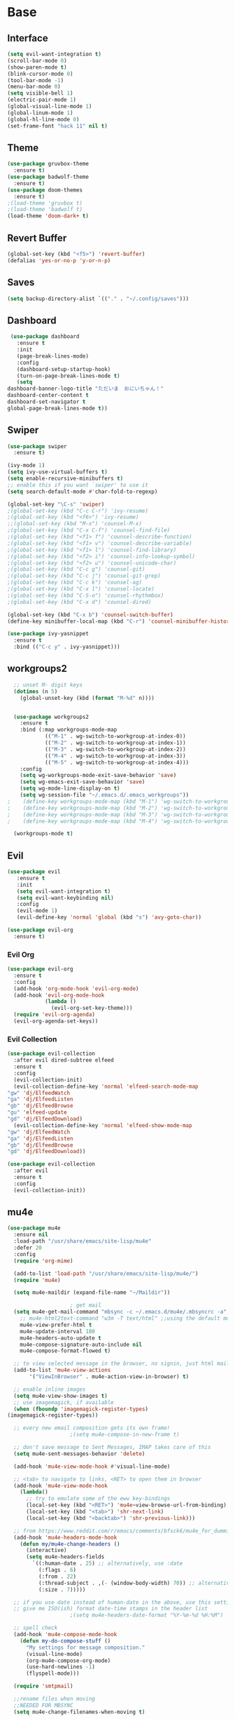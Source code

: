 #+STARTUP: overview
* Base
** Interface
   #+begin_src emacs-lisp
     (setq evil-want-integration t)
     (scroll-bar-mode 0)
     (show-paren-mode t)
     (blink-cursor-mode 0)
     (tool-bar-mode -1)
     (menu-bar-mode 0)
     (setq visible-bell 1)
     (electric-pair-mode 1)
     (global-visual-line-mode 1)
     (global-linum-mode 1)
     (global-hl-line-mode 0)
     (set-frame-font "hack 11" nil t)
   #+end_src
** Theme
   #+begin_src emacs-lisp
     (use-package gruvbox-theme
       :ensure t)
     (use-package badwolf-theme
       :ensure t)
     (use-package doom-themes
       :ensure t)
     ;(load-theme 'gruvbox t)
     ;(load-theme 'badwolf t)
     (load-theme 'doom-dark+ t)
   #+end_src
** Revert Buffer
   #+begin_src emacs-lisp
   (global-set-key (kbd "<f5>") 'revert-buffer)
   (defalias 'yes-or-no-p 'y-or-n-p)
   #+end_src
** Saves
   #+begin_src emacs-lisp
   (setq backup-directory-alist `(("." . "~/.config/saves")))
   #+end_src
** Dashboard
   #+begin_src emacs-lisp
     (use-package dashboard
       :ensure t
       :init
       (page-break-lines-mode)
       :config
       (dashboard-setup-startup-hook)
       (turn-on-page-break-lines-mode t)
       (setq
	dashboard-banner-logo-title "ただいま　おにいちゃん！"
	dashboard-center-content t
	dashboard-set-navigator t
	global-page-break-lines-mode t))
   #+end_src
** Swiper
   #+begin_src emacs-lisp
     (use-package swiper
       :ensure t)

     (ivy-mode 1)
     (setq ivy-use-virtual-buffers t)
     (setq enable-recursive-minibuffers t)
     ;; enable this if you want `swiper' to use it
     (setq search-default-mode #'char-fold-to-regexp)
     
     (global-set-key "\C-s" 'swiper)
     ;(global-set-key (kbd "C-c C-r") 'ivy-resume)
     ;(global-set-key (kbd "<f6>") 'ivy-resume)
     ;;(global-set-key (kbd "M-x") 'counsel-M-x)
     ;(global-set-key (kbd "C-x C-f") 'counsel-find-file)
     ;(global-set-key (kbd "<f1> f") 'counsel-describe-function)
     ;(global-set-key (kbd "<f1> v") 'counsel-describe-variable)
     ;(global-set-key (kbd "<f1> l") 'counsel-find-library)
     ;(global-set-key (kbd "<f2> i") 'counsel-info-lookup-symbol)
     ;(global-set-key (kbd "<f2> u") 'counsel-unicode-char)
     ;(global-set-key (kbd "C-c g") 'counsel-git)
     ;(global-set-key (kbd "C-c j") 'counsel-git-grep)
     ;(global-set-key (kbd "C-c k") 'counsel-ag)
     ;(global-set-key (kbd "C-x l") 'counsel-locate)
     ;(global-set-key (kbd "C-S-o") 'counsel-rhythmbox)
     ;(global-set-key (kbd "C-x d") 'counsel-dired)

     (global-set-key (kbd "C-x b") 'counsel-switch-buffer)
     (define-key minibuffer-local-map (kbd "C-r") 'counsel-minibuffer-history)

     (use-package ivy-yasnippet
       :ensure t
       :bind (("C-c y" . ivy-yasnippet)))
   #+end_src
** workgroups2
#+begin_src emacs-lisp
    ;; unset M- digit keys
    (dotimes (n 5)
      (global-unset-key (kbd (format "M-%d" n))))


    (use-package workgroups2
      :ensure t
      :bind (:map workgroups-mode-map
              (("M-1" . wg-switch-to-workgroup-at-index-0))
              (("M-2" . wg-switch-to-workgroup-at-index-1))
              (("M-3" . wg-switch-to-workgroup-at-index-2))
              (("M-4" . wg-switch-to-workgroup-at-index-3))
              (("M-5" . wg-switch-to-workgroup-at-index-4)))
      :config 
      (setq wg-workgroups-mode-exit-save-behavior 'save)
      (setq wg-emacs-exit-save-behavior 'save)
      (setq wg-mode-line-display-on t)
      (setq wg-session-file "~/.emacs.d/.emacs_workgroups"))
  ;    (define-key workgroups-mode-map (kbd "M-1") 'wg-switch-to-workgroup-at-index-0)
  ;    (define-key workgroups-mode-map (kbd "M-2") 'wg-switch-to-workgroup-at-index-1)
  ;    (define-key workgroups-mode-map (kbd "M-3") 'wg-switch-to-workgroup-at-index-2)
  ;    (define-key workgroups-mode-map (kbd "M-4") 'wg-switch-to-workgroup-at-index-3)

    (workgroups-mode t)
#+end_src
** Evil
   #+begin_src emacs-lisp
     (use-package evil
	    :ensure t
	    :init
	    (setq evil-want-integration t)
	    (setq evil-want-keybinding nil)
	    :config
	    (evil-mode 1)
	    (evil-define-key 'normal 'global (kbd "s") 'avy-goto-char))

     (use-package evil-org
       :ensure t)
   #+end_src
*** Evil Org
    #+begin_src emacs-lisp
      (use-package evil-org
        :ensure t
        :config
        (add-hook 'org-mode-hook 'evil-org-mode)
        (add-hook 'evil-org-mode-hook
                  (lambda ()
                    (evil-org-set-key-theme)))
        (require 'evil-org-agenda)
        (evil-org-agenda-set-keys))
    #+end_src
*** Evil Collection
   #+begin_src emacs-lisp
     (use-package evil-collection
       :after evil dired-subtree elfeed
       :ensure t
       :config
       (evil-collection-init)
       (evil-collection-define-key 'normal 'elfeed-search-mode-map
	 "gw" 'dj/ElfeedWatch
	 "ga" 'dj/ElfeedListen
	 "gb" 'dj/ElfeedBrowse
	 "gu" 'elfeed-update
	 "gd" 'dj/ElfeedDownload)
       (evil-collection-define-key 'normal 'elfeed-show-mode-map
	 "gw" 'dj/ElfeedWatch
	 "ga" 'dj/ElfeedListen
	 "gb" 'dj/ElfeedBrowse
	 "gd" 'dj/ElfeedDownload))

     (use-package evil-collection
       :after evil
       :ensure t
       :config
       (evil-collection-init))
   #+end_src
** mu4e
   #+begin_src emacs-lisp
     (use-package mu4e
       :ensure nil
       :load-path "/usr/share/emacs/site-lisp/mu4e"
       :defer 20
       :config
       (require 'org-mime)

       (add-to-list 'load-path "/usr/share/emacs/site-lisp/mu4e/")
       (require 'mu4e)

       (setq mu4e-maildir (expand-file-name "~/Maildir"))

					     ; get mail
       (setq mu4e-get-mail-command "mbsync -c ~/.emacs.d/mu4e/.mbsyncrc -a"
	     ;; mu4e-html2text-command "w3m -T text/html" ;;using the default mu4e-shr2text
	     mu4e-view-prefer-html t
	     mu4e-update-interval 180
	     mu4e-headers-auto-update t
	     mu4e-compose-signature-auto-include nil
	     mu4e-compose-format-flowed t)

       ;; to view selected message in the browser, no signin, just html mail
       (add-to-list 'mu4e-view-actions
		    '("ViewInBrowser" . mu4e-action-view-in-browser) t)

       ;; enable inline images
       (setq mu4e-view-show-images t)
       ;; use imagemagick, if available
       (when (fboundp 'imagemagick-register-types)
	 (imagemagick-register-types))

       ;; every new email composition gets its own frame!
					     ;(setq mu4e-compose-in-new-frame t)

       ;; don't save message to Sent Messages, IMAP takes care of this
       (setq mu4e-sent-messages-behavior 'delete)

       (add-hook 'mu4e-view-mode-hook #'visual-line-mode)

       ;; <tab> to navigate to links, <RET> to open them in browser
       (add-hook 'mu4e-view-mode-hook
		 (lambda()
		   ;; try to emulate some of the eww key-bindings
		   (local-set-key (kbd "<RET>") 'mu4e~view-browse-url-from-binding)
		   (local-set-key (kbd "<tab>") 'shr-next-link)
		   (local-set-key (kbd "<backtab>") 'shr-previous-link)))

       ;; from https://www.reddit.com/r/emacs/comments/bfsck6/mu4e_for_dummies/elgoumx
       (add-hook 'mu4e-headers-mode-hook
		 (defun my/mu4e-change-headers ()
		   (interactive)
		   (setq mu4e-headers-fields
			 `((:human-date . 25) ;; alternatively, use :date
			   (:flags . 6)
			   (:from . 22)
			   (:thread-subject . ,(- (window-body-width) 70)) ;; alternatively, use :subject
			   (:size . 7)))))

       ;; if you use date instead of human-date in the above, use this setting
       ;; give me ISO(ish) format date-time stamps in the header list
					     ;(setq mu4e-headers-date-format "%Y-%m-%d %H:%M")

       ;; spell check
       (add-hook 'mu4e-compose-mode-hook
		 (defun my-do-compose-stuff ()
		   "My settings for message composition."
		   (visual-line-mode)
		   (org-mu4e-compose-org-mode)
		   (use-hard-newlines -1)
		   (flyspell-mode)))

       (require 'smtpmail)

       ;;rename files when moving
       ;;NEEDED FOR MBSYNC
       (setq mu4e-change-filenames-when-moving t)

       ;;set up queue for offline email
       ;;use mu mkdir  ~/Maildir/acc/queue to set up first
       (setq smtpmail-queue-mail nil)  ;; start in normal mode

       ;;from the info manual
       (setq mu4e-attachment-dir  "~/dwn")

       (setq message-kill-buffer-on-exit t)
       (setq mu4e-compose-dont-reply-to-self t)

       (require 'org-mu4e)

       ;; convert org mode to HTML automatically
       (setq org-mu4e-convert-to-html t)

       ;;from vxlabs config
       ;; show full addresses in view message (instead of just names)
       ;; toggle per name with M-RET
       (setq mu4e-view-show-addresses 't)

       ;; don't ask when quitting
       (setq mu4e-confirm-quit nil)

       ;; mu4e-context
       (setq mu4e-context-policy 'pick-first)
       (setq mu4e-compose-context-policy 'always-ask)
       (setq mu4e-contexts
	     (list
	      (make-mu4e-context
	       :name "work" ;;for morgan.perry4132-gmail
	       :enter-func (lambda () (mu4e-message "Entering context work"))
	       :leave-func (lambda () (mu4e-message "Leaving context work"))
	       :match-func (lambda (msg)
			     (when msg
			       (mu4e-message-contact-field-matches
				msg '(:from :to :cc :bcc) "morgan.perry4132@gmail.com")))
	       :vars '((user-mail-address . "morgan.perry4132@gmail.com")
		       (user-full-name . "User Account1")
		       (mu4e-sent-folder . "/morgan.perry4132-gmail/[morgan.perry4132].Sent Mail")
		       (mu4e-drafts-folder . "/morgan.perry4132-gmail/[morgan.perry4132].drafts")
		       (mu4e-trash-folder . "/morgan.perry4132-gmail/[morgan.perry4132].Bin")
		       (mu4e-compose-signature . (concat "Formal Signature\n" "Emacs 25, org-mode 9, mu4e 1.0\n"))
		       (mu4e-compose-format-flowed . t)
		       (smtpmail-queue-dir . "~/Maildir/morgan.perry4132-gmail/queue/cur")
		       (message-send-mail-function . smtpmail-send-it)
		       (smtpmail-smtp-user . "morgan.perry4132")
		       (smtpmail-starttls-credentials . (("smtp.gmail.com" 587 nil nil)))
		       (smtpmail-auth-credentials . (expand-file-name "~/.config/authinfo.gpg"))
		       (smtpmail-default-smtp-server . "smtp.gmail.com")
		       (smtpmail-smtp-server . "smtp.gmail.com")
		       (smtpmail-smtp-service . 587)
		       (smtpmail-debug-info . t)
		       (smtpmail-debug-verbose . t)
		       (mu4e-maildir-shortcuts . ( ("/morgan.perry4132-gmail/INBOX"            . ?i)
						   ("/morgan.perry4132-gmail/[morgan.perry4132].Sent Mail" . ?s)
						   ("/morgan.perry4132-gmail/[morgan.perry4132].Bin"       . ?t)
						   ("/morgan.perry4132-gmail/[morgan.perry4132].All Mail"  . ?a)
						   ("/morgan.perry4132-gmail/[morgan.perry4132].Starred"   . ?r)
						   ("/morgan.perry4132-gmail/[morgan.perry4132].drafts"    . ?d)
						   ))))
	      (make-mu4e-context
	       :name "personal" ;;for acc2-gmail
	       :enter-func (lambda () (mu4e-message "Entering context personal"))
	       :leave-func (lambda () (mu4e-message "Leaving context personal"))
	       :match-func (lambda (msg)
			     (when msg
			       (mu4e-message-contact-field-matches
				msg '(:from :to :cc :bcc) "acc2@gmail.com")))
	       :vars '((user-mail-address . "acc2@gmail.com")
		       (user-full-name . "User Account2")
		       (mu4e-sent-folder . "/acc2-gmail/[acc2].Sent Mail")
		       (mu4e-drafts-folder . "/acc2-gmail/[acc2].drafts")
		       (mu4e-trash-folder . "/acc2-gmail/[acc2].Trash")
		       (mu4e-compose-signature . (concat "Informal Signature\n" "Emacs is awesome!\n"))
		       (mu4e-compose-format-flowed . t)
		       (smtpmail-queue-dir . "~/Maildir/acc2-gmail/queue/cur")
		       (message-send-mail-function . smtpmail-send-it)
		       (smtpmail-smtp-user . "acc2")
		       (smtpmail-starttls-credentials . (("smtp.gmail.com" 587 nil nil)))
		       (smtpmail-auth-credentials . (expand-file-name "~/.config/authinfo"))
		       (smtpmail-default-smtp-server . "smtp.gmail.com")
		       (smtpmail-smtp-server . "smtp.gmail.com")
		       (smtpmail-smtp-service . 587)
		       (smtpmail-debug-info . t)
		       (smtpmail-debug-verbose . t)
		       (mu4e-maildir-shortcuts . ( ("/acc2-gmail/INBOX"            . ?i)
						   ("/acc2-gmail/[acc2].Sent Mail" . ?s)
						   ("/acc2-gmail/[acc2].Trash"     . ?t)
						   ("/acc2-gmail/[acc2].All Mail"  . ?a)
						   ("/acc2-gmail/[acc2].Starred"   . ?r)
						   ("/acc2-gmail/[acc2].drafts"    . ?d)
						   ))))))
     )
   #+end_src
* Editing
** Programming
*** Python
    #+begin_src emacs-lisp
      (use-package elpy
	:ensure t
	:config
	(elpy-enable))
      (setq elpy-rpc-python-command "python")
    #+end_src
*** Magit
    #+begin_src emacs-lisp
      (use-package magit
        :ensure t)
      (use-package evil-magit
        :ensure t)
    #+end_src
*** Eshell
    #+begin_src emacs-lisp
      (defun cls ()
	 "Clear the eshell buffer.  Changed to cls for win10."
	 (let ((inhibit-read-only t))
	   (erase-buffer)
	   (eshell-send-input)))

       (defun eshell-handle-ansi-color ()
	 (ansi-color-apply-on-region eshell-last-output-start
				     eshell-last-output-end))

       (defun custom-eshell ()
	 "Highlight eshell pwd and prompt separately."
	 (mapconcat
	  (lambda (list)
	    (propertize (car list)
			'read-only      t
			'font-lock-face (cdr list)
			'front-sticky   '(font-lock-face read-only)
			'rear-nonsticky '(font-lock-face read-only)))
	  `((,(abbreviate-file-name (eshell/pwd)) :foreground "#339CDB")
	    (,(if (zerop (user-uid)) " # " " $ ") :foreground "#C678DD"))
	  ""))

       (setq eshell-highlight-prompt nil
	     eshell-prompt-function  #'custom-eshell)

      (add-hook 'comint-mode-hook
		(defun rm-comint-postoutput-scroll-to-bottom ()
		  (remove-hook 'comint-output-filter-functions
			       'comint-postoutput-scroll-to-bottom)))
    #+end_src
** Org
*** Org Base
   #+begin_src emacs-lisp
     (use-package org
       :ensure t
       :pin org
       :config
       (org-babel-do-load-languages
        'org-babel-load-languages '((python . t))))

     (setq
      org-directory "~/Dropbox/org/"
      org-archive-location (concat org-directory "archive.org::"))

     ;; org ricing
     (setq org-startup-indented t
           org-bullets-bullet-list '(" ") ;; no bullets, needs org-bullets package
           org-ellipsis "" ;; folding symbol
           org-pretty-entities t
           org-hide-emphasis-markers t
           ;; show actually italicized text instead of /italicized text/
           org-agenda-block-separator ""
           org-fontify-whole-heading-line t
           org-fontify-done-headline t
           org-fontify-quote-and-verse-blocks t)

     (setq org-startup-with-inline-images t)
   #+end_src
*** Org Roam
    #+begin_src emacs-lisp
      (setq org-roam-directory "/home/moogly/Dropbox/org/roam")
      (use-package org-roam
	    :ensure t
	    :custom
	    (org-roam-directory "/home/moogly/Dropbox/org/roam")
	    :config
	    (require 'time-stamp)
	    (add-hook 'write-file-functions 'time-stamp) ; update when saving
	    (setq org-roam-capture-templates
		  '(("d" "default" plain (function org-roam--capture-get-point)
		     "%?"
		     :file-name "${slug}"
		     :head "#+TITLE: ${title}\n#+STARTUP: inlineimages\nTime-stamp: <>\n\n"
		     :unnarrowed t)))
	    :bind (:map org-roam-mode-map
		    (("C-c n r" . org-roam)
		     ("C-c n f" . org-roam-find-file)
		     ("C-c n g" . org-roam-graph)
		     ("C-c d d" . org-roam-dailies-capture-today)
		     ("C-c d y" . org-roam-dailies-find-yesterday)
		     ("C-c d t" . org-roam-dailies-find-tommorow)
		     ("<f10>" . org-noter))
		    :map org-mode-map
		    (("C-c n i" . org-roam-insert)
		     ("C-c l" . org-store-link))))
      (org-roam-mode 1)
    #+end_src
**** Org Roam Server
     #+begin_src emacs-lisp
      (use-package org-roam-server
	:ensure t
	:config
	(setq org-roam-server-host "127.0.0.1"
	      org-roam-server-port 8082
	      org-roam-server-export-inline-images t
	      org-roam-server-authenticate nil
	      org-roam-server-label-truncate t
	      org-roam-server-label-truncate-length 60
	      org-roam-server-label-wrap-length 20))
     #+end_src
**** Deft
     #+begin_src emacs-lisp
       (use-package deft
	 :ensure t
	 :after org
	 :bind
	 ("C-c n d" . deft)
	 :custom
	 (deft-recursive t)
	 (deft-use-filter-string-for-filename t)
	 (deft-default-extension "org")
	 (deft-directory "~/Dropbox/org/roam"))
     #+end_src
*** Org Superstar
    #+begin_src emacs-lisp
      (use-package org-superstar
       :ensure t
       :config
       (setq org-hide-emphasis-markers t))

      (add-hook 'org-mode-hook (lambda () (org-superstar-mode 1)))
    #+end_src
*** Org Agenda
    #+begin_src emacs-lisp
      (setq org-todo-keywords
	    '((sequence "TODO(t)" "DOING(@d)" "|" "DONE(D)")
	      (sequence "PLANNING(p)" "|" "ABANDONED(a)")))
      (setq org-todo-keyword-faces
		  '(
		    ("DOING" . (:foreground "#D19A66" :weight bold))
		    ("DONE" . (:foreground "#98C379" :weight bold))
		    ("PLANNING" . (:foreground "#ffff00" :weight bold))
		    ("ABANDONED" . (:foreground "#BE5046" :weight bold))
		    ))

      (use-package org-super-agenda
	   :ensure t
	   :config
	   (org-super-agenda-mode t))
    #+end_src
*** Org Reveal
    #+begin_src emacs-lisp

      (use-package ox-reveal
	:ensure ox-reveal)
      (use-package htmlize
	:ensure t)

      (setq org-reveal-root "file:///d:/Tools/reveal.js")
    #+end_src
*** Org Capture
    #+begin_src emacs-lisp
      (setq org-capture-templates
	    '(("x" "Misc." entry (file+headline "~/Dropbox/org/capture.org" "Misc.")
	       "* %? %i %^G\n  %i\n  %a")
	      ("m" "Mathematics" entry (file+headline "~/Dropbox/org/capture.org" "Maths")
	       "*  %?\nEntered on %U\n  %i\n  %a\n Chapter: ")
	      ("n" "News" entry (file+headline "~/Dropbox/org/capture.org" "News")
	       "*  %?\nEntered on %U\n  %i\n %a\n")
	       ("t" "TODO" entry (file+headline "~/Dropbox/org/TODO.org" "General")
	       "* TODO %?\nEntered on %U\n ")
	       ("C" "Calendar Entry" entry (file+headline "~/Dropbox/org/TODO.org" "General")
	       "* TODO  %?\nEntered on %U\n ")
	      ("c" "Code Snippets" entry (file+headline "~/Dropbox/org/capture.org" "Code Snippets")
	       "*  %?\nEntered on %U\n  %i\n  %a")))
      (setq org-export-html-style-include-default nil)
    #+end_src
*** Org Cliplink
    #+begin_src emacs-lisp
      (use-package org-cliplink
        :ensure t
        :bind (:map org-mode-map
                    ("C-c m" . org-cliplink))) 
    #+end_src
*** Org Download
     #+begin_src emacs-lisp
       (use-package org-download
	 :ensure t
	 :init
	 ;; Add handlers for drag-and-drop when Org is loaded.
	 (with-eval-after-load 'org
	   (org-download-enable))
	 :config
	 (setq org-download-image-dir "~/pic/orgimg/"
	       org-download-screenshot-method "scrot -s"
	       org-download-method 'attach
	       org-download-heading-lvl 0))
     #+end_src
*** Org Journal
     #+begin_src emacs-lisp
       (use-package org-journal
         :ensure t
         :defer t
         :bind
         ("C-c n j" . org-journal-new-entry)
         :custom
         (org-journal-date-prefix "#+title: ")
         (org-journal-file-format "%Y-%m-%d.org")
         (org-journal-dir "~/Dropbox/org/roam")
         (org-journal-date-format "%A, %d %B %Y"))
     #+end_src
*** Org Noter
     #+begin_src emacs-lisp
       (use-package org-noter
         :ensure t
         :bind (:map nov-mode-map
                     (("I" . org-noter-insert-note)))
         :config
         (setq org-noter-notes-window-location 'other-frame
               org-noter-always-create-frame nil
               org-noter-hide-other nil))

       ;(use-package org-pdftools
       ;  :ensure t
       ;  (org-pdftools-setup-link))

       (use-package org-noter-pdftools
         :after org-noter
         :config
         (with-eval-after-load 'pdf-annot
           (add-hook 'pdf-annot-activate-handler-functions #'org-noter-pdftools-jump-to-note)))
     #+end_src
*** Org Yt
    #+begin_src emacs-lisp
      (use-package org-yt
        :load-path "site-lisp/org-yt.+end_src")
    #+end_src
*** Org Mime
    #+begin_src emacs-lisp
      (use-package org-mime
	:ensure t)
    #+end_src
** Yasnippet
   #+begin_src emacs-lisp
     (use-package yasnippet
       :ensure t
       :config
       (add-hook 'org-mode-hook '(lambda () (set (make-local-variable 'yas-indent-line) 'fixed))))
      (use-package yasnippet-snippets
      :ensure t)
      (yas-global-mode 1)
   #+end_src
** Flycheck
   #+begin_src emacs-lisp
     (use-package flycheck
       :ensure t
       :config
       (setq flycheck-idle-change-delay 4
	flycheck-check-syntax-automatically '(save mode-enable)))

     (global-flycheck-mode)

     (setq flycheck-python-flake8-executable "C:/Program Files (x86)/Python38-32/Scripts/flake8.exe")

     (setq flycheck-c/c++-clang-executable "c:/Program Files/LLVM/bin/clang.exe")
   
   #+end_src
** Company
   Auto complete framework
   #+begin_src emacs-lisp
     (use-package company
        :ensure t
        :defer 5
        :hook (after-init . global-company-mode)
        :custom
        (company-tooltip-limit 10)
        (company-idle-delay 0.15)
        (company-minimum-prefix-length 2)
        (company-require-match 'never))

        ;; (add-hook 'after-init-hook 'global-company-mode)
        ;; (global-company-mode t)

     (use-package company-irony
       :ensure t)

     (use-package company-irony-c-headers
       :ensure t)

   #+end_src
*** Backends
    #+begin_src emacs-lisp
      (use-package company-emoji
        :ensure t)
      (use-package company-auctex
        :ensure t)
      (use-package company-bibtex
        :ensure t)
      (use-package company-c-headers
        :ensure t)
      (use-package company-ledger
        :ensure t)


      (use-package company-org-roam
            :ensure t
            :pin melpa
            :config
            (push 'company-org-roam company-backends))
    #+end_src
*** Adding Backends
    #+begin_src emacs-lisp
      (add-to-list 'company-backends 'company-emoji)
      ;(add-to-list 'company-backends 'company-clang)
      (add-to-list 'company-backends 'company-yasnippet)
      (add-to-list 'company-backends 'company-elisp)
      ;(add-to-list 'company-backends 'company-irony)
      ;(add-to-list 'company-backends 'company-irony-c-headers)
      (add-to-list 'company-backends 'company-org-roam)
      ;(add-to-list 'company-backends 'elpy-company-backend)
      (add-to-list 'company-backends 'company-ledger)
    #+end_src
** IEdit
   #+begin_src emacs-lisp

	(use-package iedit
	  :ensure t
	  :bind ("C-:" . iedit-mode))

   #+end_src
** Find File Path
   #+begin_src emacs-lisp
     (defun xah-copy-file-path (&optional @dir-path-only-p)
       "Copy the current buffer's file path or dired path to `kill-ring'.
     Result is full path.
     If `universal-argument' is called first, copy only the dir path.

     If in dired, copy the file/dir cursor is on, or marked files.

     If a buffer is not file and not dired, copy value of `default-directory' (which is usually the “current” dir when that buffer was created)

     URL `http://ergoemacs.org/emacs/emacs_copy_file_path.html'
     Version 2017-09-01"

       (interactive "P")
       (let (($fpath
	      (if (string-equal major-mode 'dired-mode)
		  (progn
		    (let (($result (mapconcat 'identity (dired-get-marked-files) "\n")))
		      (if (equal (length $result) 0)
			  (progn default-directory )
			(progn $result))))
		(if (buffer-file-name)
		    (buffer-file-name)
		  (expand-file-name default-directory)))))
	 (kill-new
	  (if @dir-path-only-p
	      (progn
		(message "Directory path copied: 「%s」" (file-name-directory $fpath))
		(file-name-directory $fpath))
	    (progn
	      (message "File path copied: 「%s」" $fpath)
	      $fpath )))))

     (global-set-key (kbd "C-c C-p") 'xah-copy-file-path)
   #+end_src
** Flyspell
   #+begin_src emacs-lisp
     (dolist (hook '(org-mode-hook))
       (add-hook hook (lambda () (flyspell-mode))))

     (use-package flyspell-correct
       :ensure t
       :after flyspell
       :bind* (:map flyspell-mode-map ("C-'" . flyspell-correct-wrapper)))

     (use-package flyspell-correct-ivy
       :ensure t
       :after flyspell-correct)
   #+end_src
** Japanese
   #+begin_src emacs-lisp
     (use-package ddskk
       :ensure t
       :bind (("C-x C-j" . skk-mode))
       :config
       (setq skk-large-jiyso "/usr/share/skk/SKK-JISYO.L"))

   #+end_src
** Ledger
   #+begin_src emacs-lisp
     (use-package ledger-mode
	  :ensure t
	  :init
	  (setq ledger-clear-whole-transactions 1)

	  :mode "\\.dat\\'")
   #+end_src
** Lexic
   #+begin_src emacs-lisp
     (use-package lexic
       :commands lexic-search lexic-list-dictionary malb/define-word-at-point-lexic
       :bind (("<f12>" . dj/define-word-at-point-lexic))
       :config
       (progn
	 (defun dj/define-word-at-point-lexic (identifier &optional arg)
	   "Look up the definition of the word at point (or selection) using `lexic-search'."
	   :override #'+lookup/dictionary-definition
	   (interactive
	    (list (or (thing-at-point 'word)
		      (read-string "Look up in dictionary: "))
		  current-prefix-arg))
	   (cl-letf (((symbol-function 'visual-fill-column-mode)
		      (lambda (&optional arg)) nil))
	     (lexic-search identifier nil nil t)))))
   #+end_src
* Media
** Elfeed
*** Base
    #+begin_src emacs-lisp
      (use-package elfeed
	:ensure t)

      (use-package elfeed-org
	:after elfeed
	:ensure t
	:config
	(setq rmh-elfeed-org-files (list "~/.emacs.d/elfeedURLS.org")
	      rmh-elfeed-org-tree-id "elfeed"))

      (use-package elfeed-goodies
	:ensure t
	:config (elfeed-goodies/setup))

      (elfeed-org)
    #+end_src
*** Keybinds
    #+begin_src emacs-lisp
      (define-key elfeed-search-mode-map (kbd "w") #'dj/ElfeedWatch)
    
    #+end_src
*** Custom Funcs
    #+begin_src emacs-lisp
      (defun dj/ElfeedWatch ()
	"Copy the selected feed items to clipboard and kill-ring."
	(interactive)
	(let* ((entries (elfeed-search-selected))
	(links (mapcar #'elfeed-entry-link entries))
	(links-str (mapconcat #'identity links " ")))
	  (when entries
      (elfeed-untag entries 'unread)
      (kill-new links-str)
	    ; (if (fboundp 'gui-set-selection)
	    ;     (gui-set-selection elfeed-search-clipboard-type links-str)
	    ;   (with-no-warnings
	    ;     (x-set-selection elfeed-search-clipboard-type links-str)))
      (let* ((video links-str))
	(start-process "mpv" nil
		       "mpv"
		       video)
	"--ytdl-format=bestaudio/best")
	(message "Starting stream...")
	   (mapc #'elfeed-search-update-entry entries)
      (unless (or elfeed-search-remain-on-entry (use-region-p))
	(forward-line)))))

      (defun dj/ElfeedListen ()
	"Copy the selected feed items to clipboard and kill-ring."
	(interactive)
	(let* ((entries (elfeed-search-selected))
	(links (mapcar #'elfeed-entry-link entries))
	(links-str (mapconcat #'identity links " ")))
	  (when entries
      (elfeed-untag entries 'unread)
      (kill-new links-str)
      (let* ((video links-str))
	(start-process "mpv" nil
		       "mpv"
		       video
		       "--no-video"))
	(message "Starting stream...")
	   (mapc #'elfeed-search-update-entry entries)
      (unless (or elfeed-search-remain-on-entry (use-region-p))
	(forward-line)))))

       (defun dj/ElfeedBrowse ()
	 "Copy the selected feed items to clipboard and kill-ring."
	 (interactive)
	 (let* ((entries (elfeed-search-selected))
	 (links (mapcar #'elfeed-entry-link entries))
	 (links-str (mapconcat #'identity links " ")))
	   (when entries
      (elfeed-untag entries 'unread)
      (kill-new links-str)
      (let* ((video links-str))
	(browse-url video)
	(message "Browsing Url...")
	   (mapc #'elfeed-search-update-entry entries)
      (unless (or elfeed-search-remain-on-entry (use-region-p))
	(forward-line))))))
    #+end_src
** Ytel
   #+begin_src emacs-lisp
      (use-package ytel
             :ensure t
             :config
             (setq ytel-invidious-api-url "https://ytprivate.com/"))

     (defvar invidious-instances-url
           "https://api.invidious.io/instances.json?pretty=1&sort_by=health")

     (defun ytel-instances-fetch-json ()
       "Fetch list of invidious instances as json, sorted by health."
       (let
           ((url-request-method "GET")
            (url-request-extra-headers
             '(("Accept" . "application/json"))))
         (with-current-buffer
             (url-retrieve-synchronously invidious-instances-url)
           (goto-char (point-min))
           (re-search-forward "^$")
           (let* ((json-object-type 'alist)
                  (json-array-type 'list)
                  (json-key-type 'string))
             (json-read)))))

     (defun ytel-instances-alist-from-json ()
       "Make the json of invidious instances into an alist."
       (let ((jsonlist (ytel-instances-fetch-json))
             (inst ()))
         (while jsonlist
           (push (concat "https://" (caar jsonlist)) inst)
           (setq jsonlist (cdr jsonlist)))
         (nreverse inst)))

     (defun ytel-choose-instance ()
       "Prompt user to choose an invidious instance to use."
       (interactive)
       (setq ytel-invidious-api-url
             (or (condition-case nil
                     (completing-read "Using instance: "
                                      (subseq (ytel-instances-alist-from-json) 0 11) nil "confirm" "https://") ; "healthiest" 12 instances; no require match
                   (error nil))
                 "https://invidious.synopyta.org"))) ; fallback
   #+end_src
*** Custom
   #+begin_src emacs-lisp
     (defun ytel-watch ()
       "Stream video at point in mpv."
            (interactive)
            (let* ((video (ytel-get-current-video))
            (id    (ytel-video-id video)))
              (start-process "ytel mpv" nil
                      "mpv"
                      (concat "https://www.youtube.com/watch?v=" id))
                      "--ytdl-format=bestaudio/best")
              (message "Starting streaming..."))

     (defun ytel-watch-replace ()
            "Stream video at point in mpv."
            (interactive)
            (let* ((video (ytel-get-current-video))
            (id    (ytel-video-id video)))
              (start-process "ytel mpv" nil
                      "mpv"
                      (concat "https://www.youtube.com/watch?v=" id))
                      "--ytdl-format=bestaudio/best")
              (message "Starting streaming...")
            (ytel-remove-current-video))

     (defun dj/ytwatch ()
            "Stream video at point in mpv."
            (require 'ytel)
            (interactive)
            (let* ((video (read-string "Enter Video URL: ")))
              (start-process "youtube-watch" nil
                      "mpv"
                      video)
                      "--ytdl-format=bestaudio/best")
              (message "Starting stream..."))


     (defun dj/twitchWatch ()
            "Stream video at point in mpv."
            (require 'ytel)
            (interactive)
            (let* ((user (read-string "Enter Twitch Usernam: ")))
              (start-process "dj/twitchWatch" nil
                      "mpv"
                      user)
                      "--ytdl-format=bestaudio/best")
              (message "Starting stream..."))

     (defun dj/ytelYank ()
       "Will yank from current position in ytel."
       (interactive)
       (let ((fuck (ytel-get-current-video)))
         (kill-new (concat "https://invidio.us/watch?v="(ytel-video-id fuck)))
         (message (concat "Yanked: " (concat "https://invidio.us/watch?v="(ytel-video-id fuck))))))

           (define-key ytel-mode-map (kbd "w") 'ytel-watch)
           (define-key ytel-mode-map (kbd "W") 'ytel-watch-replace)
           (define-key ytel-mode-map (kbd "j") 'next-line)
           (define-key ytel-mode-map (kbd "k") 'previous-line)
           (define-key ytel-mode-map (kbd "G") 'end-of-buffer)
           (define-key ytel-mode-map (kbd "g") 'beginning-of-buffer)
           (define-key ytel-mode-map (kbd "y") 'dj/ytelYank)
   #+end_src
*** Keybinds
   #+begin_src emacs-lisp
     (define-key ytel-mode-map (kbd "w") 'ytel-watch)
     (define-key ytel-mode-map (kbd "W") 'ytel-watch-replace)
     (define-key ytel-mode-map (kbd "j") 'next-line)
     (define-key ytel-mode-map (kbd "k") 'previous-line)
     (define-key ytel-mode-map (kbd "G") 'end-of-buffer)
     (define-key ytel-mode-map (kbd "g") 'beginning-of-buffer)
     (define-key ytel-mode-map (kbd "y") 'dj/ytelYank)
   #+end_src
** Nov
   #+begin_src emacs-lisp
     (use-package nov
       :after org-noter
       :ensure t
       :config
       (evil-collection-define-key 'normal 'nov-mode-map
	 "i" 'org-noter-insert-note
	 "o" 'nov-browse-url))

       (add-to-list 'auto-mode-alist '("\\.epub\\'" . nov-mode))

     (defun my-nov-font-setup ()
       "ahahaha lol."
       (face-remap-add-relative 'variable-pitch :family "ETbb"
				:height 1.0))

     (add-hook 'nov-mode-hook 'my-nov-font-setup)

   #+end_src
** Twitch
   Dump of irc and twitch shit
   #+begin_src emacs-lisp
     (defun start-twitch-irc ()
       "Connects to Twitch."
       (interactive)
       (erc-tls :server "irc.chat.twitch.tv"
		:port 6697
		:nick "spamb1"
		:password "oauth:fxwsl28pwgpxs8orpq1kwfixahm7ij")
       )
     (setq erc-kill-buffer-on-part t)
     (setq erc-kill-server-buffer-on-quit t)
     (use-package alert
       :ensure t
       :config
       (require 'alert)
       (setq alert-default-style 'libnotify)
       (setq alert-fade-time 4))

     ;;; sauron
     (use-package sauron
       :ensure t
       :config
       (require 'sauron-org) 
       (setq sauron-modules '(sauron-erc
			      sauron-dbus
			      sauron-org
			      sauron-notifications
			      sauron-jabber
			      sauron-identica))
       (setq sauron-dbus-cookie t)
       (setq sauron-debug t)
       (setq
	sauron-max-line-length 144
	sauron-watch-patterns
	'("@")
	sauron-watch-nicks
	'("onurcyukruk"))

       (add-hook 'sauron-event-added-functions #'sauron-alert-el-adapter)
       (global-set-key (kbd "\C-c1") 'sauron-start))

     (setq sauron-separate-frame nil) 


     (alert-add-rule  :mode     'erc-mode
		      :predicate
		      #'(lambda (info)
			  (string-match (concat "\\`[^&].*onurcyukruk\\'")
					(erc-format-target-and/or-network)))
		      :style 'libnotify
		      :continue t)
   #+end_src
** Books
*** pdf-tools
    #+begin_src emacs-lisp
  (use-package pdf-tools
	:ensure t)
;       (pdf-loader-org-pdftools
;	:ensure t)
    #+end_src
* Misc
** Literate Calc Mode
   #+begin_src emacs-lisp
     (use-package literate-calc-mode
       :hook (org-mode . literate-calc-minor-mode))
   #+end_src
** Dired
   #+begin_src emacs-lisp
   
   #+end_src
*** Dired Rainbow
   #+begin_src emacs-lisp
   
     (use-package dired-rainbow
       :ensure t
       :config
       (progn
	 (dired-rainbow-define-chmod directory "#6cb2eb" "d.*")
	 (dired-rainbow-define html "#eb5286" ("css" "less" "sass" "scss" "htm" "html" "jhtm" "mht" "eml" "mustache" "xhtml"))
	 (dired-rainbow-define xml "#f2d024" ("xml" "xsd" "xsl" "xslt" "wsdl" "bib" "json" "msg" "pgn" "rss" "yaml" "yml" "rdata"))
	 (dired-rainbow-define document "#9561e2" ("docm" "doc" "docx" "odb" "odt" "pdb" "pdf" "ps" "rtf" "djvu" "epub" "odp" "ppt" "pptx"))
	 (dired-rainbow-define markdown "#ffed4a" ("org" "etx" "info" "markdown" "md" "mkd" "nfo" "pod" "rst" "tex" "textfile" "txt"))
	 (dired-rainbow-define database "#6574cd" ("xlsx" "xls" "csv" "accdb" "db" "mdb" "sqlite" "nc"))
	 (dired-rainbow-define media "#de751f" ("mp3" "mp4" "MP3" "MP4" "avi" "mpeg" "mpg" "flv" "ogg" "mov" "mid" "midi" "wav" "aiff" "flac" "mkv" "webm"))
	 (dired-rainbow-define image "#f66d9b" ("tiff" "tif" "cdr" "gif" "ico" "jpeg" "jpg" "png" "psd" "eps" "svg"))
	 (dired-rainbow-define log "#c17d11" ("log"))
	 (dired-rainbow-define shell "#f6993f" ("awk" "bash" "bat" "sed" "sh" "zsh" "vim" "fish"))
	 (dired-rainbow-define interpreted "#38c172" ("py" "ipynb" "rb" "pl" "t" "msql" "mysql" "pgsql" "sql" "r" "clj" "cljs" "scala" "js"))
	 (dired-rainbow-define compiled "#4dc0b5" ("asm" "cl" "lisp" "el" "c" "h" "c++" "h++" "hpp" "hxx" "m" "cc" "cs" "cp" "cpp" "go" "f" "for" "ftn" "f90" "f95" "f03" "f08" "s" "rs" "hi" "hs" "pyc" ".java"))
	 (dired-rainbow-define executable "#8cc4ff" ("exe" "msi"))
	 (dired-rainbow-define compressed "#51d88a" ("7z" "zip" "bz2" "tgz" "txz" "gz" "xz" "z" "Z" "jar" "war" "ear" "rar" "sar" "xpi" "apk" "xz" "tar"))
	 (dired-rainbow-define packaged "#faad63" ("deb" "rpm" "apk" "jad" "jar" "cab" "pak" "pk3" "vdf" "vpk" "bsp"))
	 (dired-rainbow-define encrypted "#ffed4a" ("gpg" "pgp" "asc" "bfe" "enc" "signature" "sig" "p12" "pem"))
	 (dired-rainbow-define fonts "#6cb2eb" ("afm" "fon" "fnt" "pfb" "pfm" "ttf" "otf"))
	 (dired-rainbow-define partition "#e3342f" ("dmg" "iso" "bin" "nrg" "qcow" "toast" "vcd" "vmdk" "bak"))
	 (dired-rainbow-define vc "#0074d9" ("git" "gitignore" "gitattributes" "gitmodules"))
	 (dired-rainbow-define-chmod executable-unix "#38c172" "-.*x.*")
	 ))
   #+end_src
*** Dired Subtree
   #+begin_src emacs-lisp
     (use-package dired-subtree
       :ensure t
       :config
       (define-key dired-mode-map "n" 'dired-subtree-insert)
       (define-key dired-mode-map "N" 'dired-subtree-remove))

     (with-eval-after-load 'dired-subtree
       (evil-collection-define-key 'normal 'dired-mode-map
	 (kbd "TAB") 'dired-subtree-toggle
	 (kbd "M-j") 'dired-subtree-next-sibling
	 (kbd "M-k") 'dired-subtree-previous-sibling
	 "n" 'dired-subtree-insert
	 "N" 'dired-subtree-remove))

     (define-key dired-mode-map "n" 'dired-subtree-insert)
     (define-key dired-mode-map "N" 'dired-subtree-remove)
   #+end_src
*** Dired Open
    #+begin_src emacs-lisp
      (use-package dired-open
	:ensure t
	:init (require 'dired-open))
    
    #+end_src
** Nyan
   #+begin_src emacs-lisp
     (use-package nyan-mode
       :ensure t
       :config
       (nyan-mode 1)
       (nyan-start-animation)
       (nyan-toggle-wavy-trail))
   
   #+end_src
** Doom Modeline
   #+begin_src emacs-lisp
     (use-package doom-modeline
      :ensure t
      :init (doom-modeline-mode 1))
   #+end_src
** Which Key
   #+begin_src emacs-lisp
     (use-package which-key
       :ensure t)
     (which-key-mode)
   #+end_src
** Ace Window
   #+begin_src emacs-lisp
     (use-package ace-window
       :ensure t
       :init
       (progn
	 (global-set-key [remap other-window] 'ace-window)
	 (custom-set-faces
	  '(aw-leading-char-face
	    ((t (:inherit ace-jump-face-foreground :height 2.5)))))
	 ))
   
   #+end_src
** Emojify
   #+begin_src emacs-lisp
     (use-package emojify
       :ensure t
       :config
       (global-emojify-mode t))
   #+end_src
** helm-bibtex
   #+begin_src emacs-lisp
     (use-package ivy-bibtex
       :ensure t
       :config
       (setq bibtex-completion-bibliography
	     '("/home/moogly/Dropbox/bib/ref.bib")
	     bibtex-completion-library-path
	     '("/home/moogly/Resources/articles/")
	     bibtex-completion-pdf-field "File"))


   #+end_src
** org-ref
   #+begin_src emacs-lisp
     (use-package org-ref
       :ensure t
       :bind* (:map org-mode-map
		   ("C-c ]" . org-ref-ivy-insert-cite-link))
       :config
       (setq reftex-default-bibliography '("/home/moogly/Dropbox/bib/ref.bib"))
       (setq bibtex-completion-pdf-open-function
	     (lambda (fpath)
	       (start-process "open" "*open*" "open" fpath)))
       (setq org-ref-default-bibliography '("/home/moogly/Dropbox/bib/ref.bib"))
       (setq org-ref-pdf-directory '("/home/moogly/Resources/articles/")))
   #+end_src
** org-roam-bibtex
   #+begin_src emacs-lisp
     (use-package org-roam-bibtex
      :after org-roam
      :hook (org-roam-mode . org-roam-bibtex-mode)
      :bind (:map org-mode-map
		  (("C-c n a" . orb-note-actions))))

   #+end_src
** Default Browser
#+begin_src emacs-lisp
(setq browse-url-browser-function 'browse-url-chromium) 
#+end_src
* Keybinds
** Custom
   Misc. Keybinds
   #+begin_src emacs-lisp
   (global-set-key (kbd "C-c s") 'eshell)
   (global-set-key (kbd "C-c l") org-stored-links)
   (global-set-key (kbd "C-c a") (lambda () (interactive) (org-agenda nil "a")))
   (global-set-key (kbd "C-c c") 'org-capture)
   (global-set-key (kbd "C-c p") 'counsel-bookmark)
   (global-set-key (kbd "C-c C-p") 'xah-copy-file-path)
   (global-set-key (kbd "C-c C-'") 'dj/ytwatch)
   (global-set-key (kbd "C-c w") 'elfeed)
   #+end_src
   
